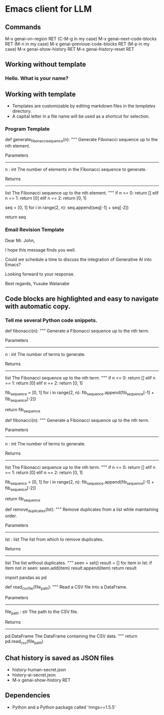 * Emacs client for LLM

** Commands
M-x genai-on-region RET (C-M-g in my case)
M-x genai-next-code-blocks RET (M-n in my case)
M-x genai-previoue-code-blocks RET (M-p in my case)
M-x genai-show-history RET
M-x genai-history-reset RET

** Working without template
*** Hello. What is your name?

** Working with template
- Templates are customizable by editing markdown files in the [[templates]] directory.
- A capital letter in a file name will be used as a shortcut for selection.

*** Program Template

def generate_fibonacci_sequence(n):
    """
    Generate Fibonacci sequence up to the nth element.

    Parameters
    ----------
    n : int
        The number of elements in the Fibonacci sequence to generate.

    Returns
    -------
    list
        The Fibonacci sequence up to the nth element.
    """
    if n <= 0:
        return []
    elif n == 1:
        return [0]
    elif n == 2:
        return [0, 1]

    seq = [0, 1]
    for i in range(2, n):
        seq.append(seq[-1] + seq[-2])

    return seq


*** Email Revision Template
Dear Mr. John,

I hope this message finds you well.

Could we schedule a time to discuss the integration of Generative AI into Emacs?

Looking forward to your response.

Best regards,
Yusuke Watanabe



** Code blocks are highlighted and easy to navigate with automatic copy.
*** Tell me several Python code snippets.
def fibonacci(n):
    """
    Generate a Fibonacci sequence up to the nth term.

    Parameters
    ----------
    n : int
        The number of terms to generate.

    Returns
    -------
    list
        The Fibonacci sequence up to the nth term.
    """
    if n <= 0:
        return []
    elif n == 1:
        return [0]
    elif n == 2:
        return [0, 1]

    fib_sequence = [0, 1]
    for i in range(2, n):
        fib_sequence.append(fib_sequence[-1] + fib_sequence[-2])

    return fib_sequence

def fibonacci(n):
    """
    Generate a Fibonacci sequence up to the nth term.

    Parameters
    ----------
    n : int
        The number of terms to generate.

    Returns
    -------
    list
        The Fibonacci sequence up to the nth term.
    """
    if n <= 0:
        return []
    elif n == 1:
        return [0]
    elif n == 2:
        return [0, 1]

    fib_sequence = [0, 1]
    for i in range(2, n):
        fib_sequence.append(fib_sequence[-1] + fib_sequence[-2])

    return fib_sequence

def remove_duplicates(lst):
    """
    Remove duplicates from a list while maintaining order.

    Parameters
    ----------
    lst : list
        The list from which to remove duplicates.

    Returns
    -------
    list
        The list without duplicates.
    """
    seen = set()
    result = []
    for item in lst:
        if item not in seen:
            seen.add(item)
            result.append(item)
    return result


import pandas as pd

def read_csv_file(file_path):
    """
    Read a CSV file into a DataFrame.

    Parameters
    ----------
    file_path : str
        The path to the CSV file.

    Returns
    -------
    pd.DataFrame
        The DataFrame containing the CSV data.
    """
    return pd.read_csv(file_path)

** Chat history is saved as JSON files
- history-human-secret.json
- history-ai-secret.json
- M-x genai-show-history RET

** Dependencies
- Python and a Python package called 'mngs==1.5.5'
